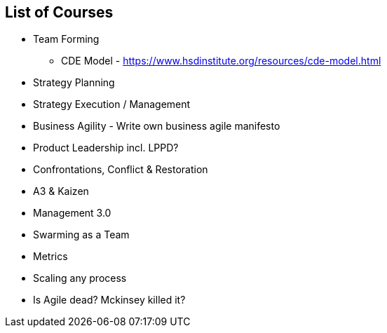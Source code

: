 
== List of Courses
* Team Forming
** CDE Model - https://www.hsdinstitute.org/resources/cde-model.html
* Strategy Planning
* Strategy Execution / Management
* Business Agility - Write own business agile manifesto
* Product Leadership incl. LPPD?
* Confrontations, Conflict & Restoration
* A3 & Kaizen
* Management 3.0
* Swarming as a Team
* Metrics
* Scaling any process
* Is Agile dead? Mckinsey killed it?
